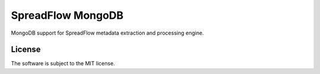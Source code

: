 SpreadFlow MongoDB
==================

.. image:: https://travis-ci.org/znerol/spreadflow-mongodb.svg?branch=master
    :target: https://travis-ci.org/znerol/spreadflow-mongodb
.. image:: https://coveralls.io/repos/github/znerol/spreadflow-mongodb/badge.svg?branch=master
    :target: https://coveralls.io/github/znerol/spreadflow-mongodb?branch=master


MongoDB support for SpreadFlow metadata extraction and processing engine.


License
-------

The software is subject to the MIT license.
